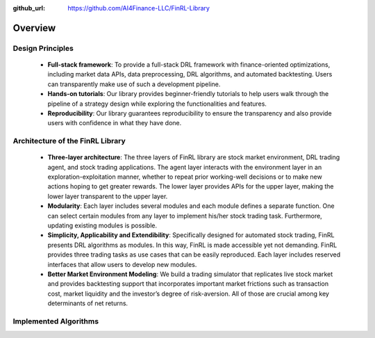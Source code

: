 :github_url: https://github.com/AI4Finance-LLC/FinRL-Library

Overview
=======================

Design Principles
----------------------

    - **Full-stack framework**: To provide a full-stack DRL framework with finance-oriented optimizations, including market data APIs, data preprocessing, DRL algorithms, and automated backtesting. Users can transparently make use of such a development pipeline. 

    - **Hands-on tutorials**: Our library provides beginner-friendly tutorials to help users walk through the pipeline of a strategy design while exploring the functionalities and features.

    - **Reproducibility**: Our library guarantees reproducibility to ensure the transparency and also provide users with confidence in what they have done.


Architecture of the FinRL Library
------------------------------------

    - **Three-layer architecture**: The three layers of FinRL library are stock market environment, DRL trading agent, and stock trading applications. The agent layer interacts with the environment layer in an exploration-exploitation manner, whether to repeat prior working-well decisions or to make new actions hoping to get greater rewards. The lower layer provides APIs for the upper layer, making the lower layer transparent to the upper layer.

    - **Modularity**: Each layer includes several modules and each module defines a separate function. One can select certain modules from any layer to implement his/her stock trading task. Furthermore, updating existing modules is possible.

    - **Simplicity, Applicability and Extendibility**: Specifically designed for automated stock trading, FinRL presents DRL algorithms as modules. In this way, FinRL is made accessible yet not demanding. FinRL provides three trading tasks as use cases that can be easily reproduced. Each layer includes reserved interfaces that allow users to develop new modules.

    - **Better Market Environment Modeling**: We build a trading simulator that replicates live stock market and provides backtesting support that incorporates important market frictions such as transaction cost, market liquidity and the investor’s degree of risk-aversion. All of those are crucial among key determinants of net returns.

.. image:: ../image/FinRL-Architecture.png


Implemented Algorithms
------------------------------------

.. image:: ../image/alg_compare.png
